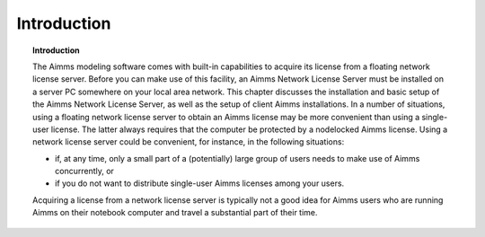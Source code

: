 Introduction
============

.. topic:: Introduction

    The Aimms modeling software comes with built-in capabilities to acquire its license from a floating network license server. Before you can make use of this facility, an Aimms Network License Server must be installed on a server PC somewhere on your local area network. This chapter discusses the installation and basic setup of the Aimms Network License Server, as well as the setup of client Aimms installations. In a number of situations, using a floating network license server to obtain an Aimms license may be more convenient than using a single-user license. The latter always requires that the computer be protected by a nodelocked Aimms license. Using a network license server could be convenient, for instance, in the following situations: 

    *  if, at any time, only a small part of a (potentially) large group of users needs to make use of Aimms concurrently, or 
    *  if you do not want to distribute single-user Aimms licenses among your users. 

    Acquiring a license from a network license server is typically not a good idea for Aimms users who are running Aimms on their notebook computer and travel a substantial part of their time.

.. spelling:word-list::

  presolved
  iODBC
  linux
  keypress
  keypresses